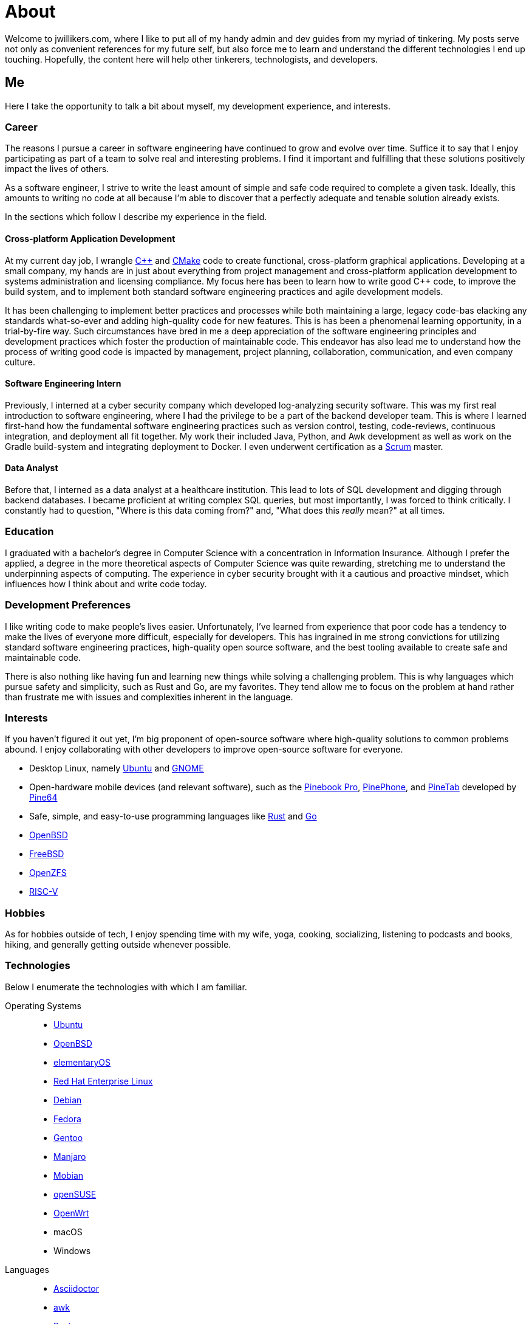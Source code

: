 = About
:page-layout: single
:page-permalink: /about/

Welcome to jwillikers.com, where I like to put all of my handy admin and dev guides from my myriad of tinkering.
My posts serve not only as convenient references for my future self, but also force me to learn and understand the different technologies I end up touching.
Hopefully, the content here will help other tinkerers, technologists, and developers.

== Me

Here I take the opportunity to talk a bit about myself, my development experience, and interests.

=== Career

The reasons I pursue a career in software engineering have continued to grow and evolve over time.
Suffice it to say that I enjoy participating as part of a team to solve real and interesting problems.
I find it important and fulfilling that these solutions positively impact the lives of others.

As a software engineer, I strive to write the least amount of simple and safe code required to complete a given task.
Ideally, this amounts to writing no code at all because I'm able to discover that a perfectly adequate and tenable solution already exists.

In the sections which follow I describe my experience in the field.

==== Cross-platform Application Development

At my current day job, I wrangle https://isocpp.org/[{cpp}] and https://cmake.org/[CMake] code to create functional, cross-platform graphical applications.
Developing at a small company, my hands are in just about everything from project management and cross-platform application development to systems administration and licensing compliance.
My focus here has been to learn how to write good {cpp} code, to improve the build system, and to implement both standard software engineering practices and agile development models.

It has been challenging to implement better practices and processes while both maintaining a large, legacy code-bas elacking any standards what-so-ever and adding high-quality code for new features.
This is has been a phenomenal learning opportunity, in a trial-by-fire way.
Such circumstances have bred in me a deep appreciation of the software engineering principles and development practices which foster the production of maintainable code.
This endeavor has also lead me to understand how the process of writing good code is impacted by management, project planning, collaboration, communication, and even company culture.

==== Software Engineering Intern

Previously, I interned at a cyber security company which developed log-analyzing security software.
This was my first real introduction to software engineering, where I had the privilege to be a part of the backend developer team.
This is where I learned first-hand how the fundamental software engineering practices such as version control, testing, code-reviews, continuous integration, and deployment all fit together.
My work their included Java, Python, and Awk development as well as work on the Gradle build-system and integrating deployment to Docker.
I even underwent certification as a https://www.scrum.org/[Scrum] master.

==== Data Analyst

Before that, I interned as a data analyst at a healthcare institution.
This lead to lots of SQL development and digging through backend databases.
I became proficient at writing complex SQL queries, but most importantly, I was forced to think critically.
I constantly had to question, "Where is this data coming from?" and, "What does this _really_ mean?" at all times.

=== Education

I graduated with a bachelor's degree in Computer Science with a concentration in Information Insurance.
Although I prefer the applied, a degree in the more theoretical aspects of Computer Science was quite rewarding, stretching me to understand the underpinning aspects of computing.
The experience in cyber security brought with it a cautious and proactive mindset, which influences how I think about and write code today.

=== Development Preferences

I like writing code to make people's lives easier.
Unfortunately, I've learned from experience that poor code has a tendency to make the lives of everyone more difficult, especially for developers.
This has ingrained in me strong convictions for utilizing standard software engineering practices, high-quality open source software, and the best tooling available to create safe and maintainable code.

There is also nothing like having fun and learning new things while solving a challenging problem.
This is why languages which pursue safety and simplicity, such as Rust and Go, are my favorites.
They tend allow me to focus on the problem at hand rather than frustrate me with issues and complexities inherent in the language.

=== Interests

If you haven't figured it out yet, I'm big proponent of open-source software where high-quality solutions to common problems abound.
I enjoy collaborating with other developers to improve open-source software for everyone.

* Desktop Linux, namely https://ubuntu.com/download/desktop[Ubuntu] and https://www.gnome.org/[GNOME]
* Open-hardware mobile devices (and relevant software), such as the https://pine64.org/devices/pinebook_pro/[Pinebook Pro], https://www.pine64.org/pinephone/[PinePhone], and https://pine64.org/devices/pinetab/[PineTab] developed by https://www.pine64.org/[Pine64]
* Safe, simple, and easy-to-use programming languages like https://www.rust-lang.org/[Rust] and https://golang.org/[Go]
* https://www.openbsd.org/[OpenBSD]
* https://www.freebsd.org/[FreeBSD]
* https://openzfs.org/wiki/Main_Page[OpenZFS]
* https://riscv.org/[RISC-V]

=== Hobbies

As for hobbies outside of tech, I enjoy spending time with my wife, yoga, cooking, socializing, listening to podcasts and books, hiking, and generally getting outside whenever possible.

=== Technologies

Below I enumerate the technologies with which I am familiar.

Operating Systems::
* https://ubuntu.com/[Ubuntu]
* https://www.openbsd.org/[OpenBSD]
* https://elementary.io/[elementaryOS]
* https://www.redhat.com/en/technologies/linux-platforms/enterprise-linux[Red Hat Enterprise Linux]
* https://www.debian.org/[Debian]
* https://getfedora.org/[Fedora]
* https://www.gentoo.org/[Gentoo]
* https://manjaro.org/[Manjaro]
* https://mobian-project.org/[Mobian]
* https://www.opensuse.org/[openSUSE]
* https://openwrt.org/[OpenWrt]
* macOS
* Windows

Languages::
* https://asciidoctor.org/[Asciidoctor]
* https://www.gnu.org/software/gawk/manual/gawk.html[awk]
* https://tiswww.case.edu/php/chet/bash/bashtop.html[Bash]
* http://www.open-std.org/jtc1/sc22/wg14/[C]
* https://isocpp.org/[{cpp}] (Standards including 98, 11, 14, 17, 20)
* https://fishshell.com/[fish]
* https://golang.org/[Go]
* https://golang.org/[Java]
* https://www.python.org/[Python]
* https://www.microsoft.com/en-us/sql-server[SQL Server]
* https://toml.io/en/[TOML]
* https://www.zsh.org/[ZSH]

Frameworks::
* https://www.djangoproject.com/[Django]
* https://www.gtkmm.org/en/[Gtkmm]
* https://www.qt.io/[Qt5]
* https://jekyllrb.com/[Jekyll]
* https://gohugo.io/[Hugo]

Compilers::
* https://gcc.gnu.org/[GCC]
* https://clang.llvm.org/[LLVM Clang]
* https://visualstudio.microsoft.com/vs/features/cplusplus/[MSVC]

Build Tooling::
* https://asdf-vm.com/#/[asdf]
* [Bundler]
* https://ccache.dev/[ccache]
* https://cmake.org/[CMake]
* https://conan.io/[Conan]
* https://ninja-build.org/[Ninja]
* https://pipenv.pypa.io/en/latest/[Pipenv]
* https://docs.microsoft.com/en-us/cpp/build/vcpkg?view=msvc-160[vcpkg]

Packaging::
* https://appimage.org/[AppImage]
* https://manpages.debian.org/unstable/dpkg-dev/deb.5.en.html[deb]
* https://github.com/linuxdeploy/linuxdeploy[linuxdeploy]
* https://en.wikipedia.org/wiki/Bundle_(macOS)[macOS Bundle]
* https://nsis.sourceforge.io/Main_Page[NSIS]
* https://rpm.org/[RPM]

Code Quality / Correctness::
* https://approvaltestscpp.readthedocs.io/en/latest/[Approval Tests.cpp]
* https://www.boost.org/doc/libs/1_74_0/libs/test/doc/html/index.html[Boost.Test]
* https://boost-ext.github.io/ut/[[Boost::ext\].μt]
* https://github.com/catchorg/Catch2[Catch2]
* https://clang.llvm.org/extra/clang-tidy/[Clang-Tidy]
* http://clang.llvm.org/docs/ClangFormat.html[ClangFormat]
* https://github.com/google/benchmark[Google Benchmark]
* https://github.com/google/sanitizers[Google Sanitizers]
* https://github.com/google/googletest[Google Test]
* https://valgrind.org/[Valgrind]

Libraries::
* https://www.boost.org/doc/libs/1_74_0/doc/html/boost_asio.html[Boost.Asio]
* https://www.boost.org/doc/libs/1_74_0/libs/concept_check/concept_check.htm[The Boost Concept Check Library]
* https://www.boost.org/doc/libs/1_74_0/libs/contract/doc/html/index.html[Boost.Contract]
* https://www.boost.org/doc/libs/1_74_0/libs/filesystem/doc/index.htm[Boost Filesystem]
* https://www.boost.org/doc/libs/1_74_0/doc/html/interprocess.html[Boost.Interprocess]
* https://www.boost.org/doc/libs/1_74_0/doc/html/process.html[Boost.Process]
* https://www.boost.org/doc/libs/1_74_0/libs/spirit/doc/x3/html/index.html[Boost Spirit X3]
* https://fmt.dev/latest/index.html[fmt]
* https://github.com/microsoft/GSL[Microsoft GSL]
* https://www.openmp.org/[OpenMP]
* https://www.open-mpi.org/[OpenMPI]
* https://marzer.github.io/tomlplusplus/[tomlplusplus]

Editors and IDEs::
* https://atom.io/[Atom]
* https://godbolt.org/[Compiler Explorer]
* https://www.eclipse.org/downloads/[Eclipse]
* https://www.jetbrains.com/clion/[JetBrains CLion]
* https://www.jetbrains.com/idea/[JetBrains Intellij]
* https://www.sublimemerge.com/[Sublime Merge]
* https://www.sublimetext.com/[Sublime Text]
* https://www.vim.org/[Vim]
* https://code.visualstudio.com/[Visual Studio Code]
* https://vscodium.com/[VSCodium]

Continuous Integration::
* https://www.jenkins.io/[Jenkins]
* https://travis-ci.org/[Travis CI]

Virtualization::
* https://www.docker.com/[Docker]
* https://wiki.gnome.org/Apps/Boxes[GNOME Boxes]
* https://libvirt.org/[libvirt]
* https://multipass.run/[Multipass]
* https://www.qemu.org/[QEMU]
* https://www.vagrantup.com/[Vagrant]
* https://virt-manager.org/[Virtual Machine Manager]
* https://www.virtualbox.org/[VirtualBox]
* https://www.virtualbox.org/[VMWare Fusion]

Networking::
* https://www.openssh.com/[OpenSSH]
* https://www.openbsd.org/faq/pf/index.html[PF]
* https://www.unbound.org/[Unbound]
* https://www.wireguard.com/[WireGuard]

System Utilities::
* https://en.wikipedia.org/wiki/Cron[cron]
* https://opensource.apple.com/tarballs/launchd/[launchd]
* https://en.wikipedia.org/wiki/Pluggable_authentication_module[PAM]
* https://systemd.io/[Systemd]
* https://www.sudo.ws/[Sudo]

Filesystems::
* https://openzfs.org/wiki/Main_Page[OpenZFS]

Services::
* https://nextcloud.com/[Nextcloud]
* https://syncthing.net/[Syncthing]

Version Control::
* https://git-scm.com/[Git]

Currently Learning::
* https://www.ansible.com/[Ansible]
* https://www.rust-lang.org/[Rust]
